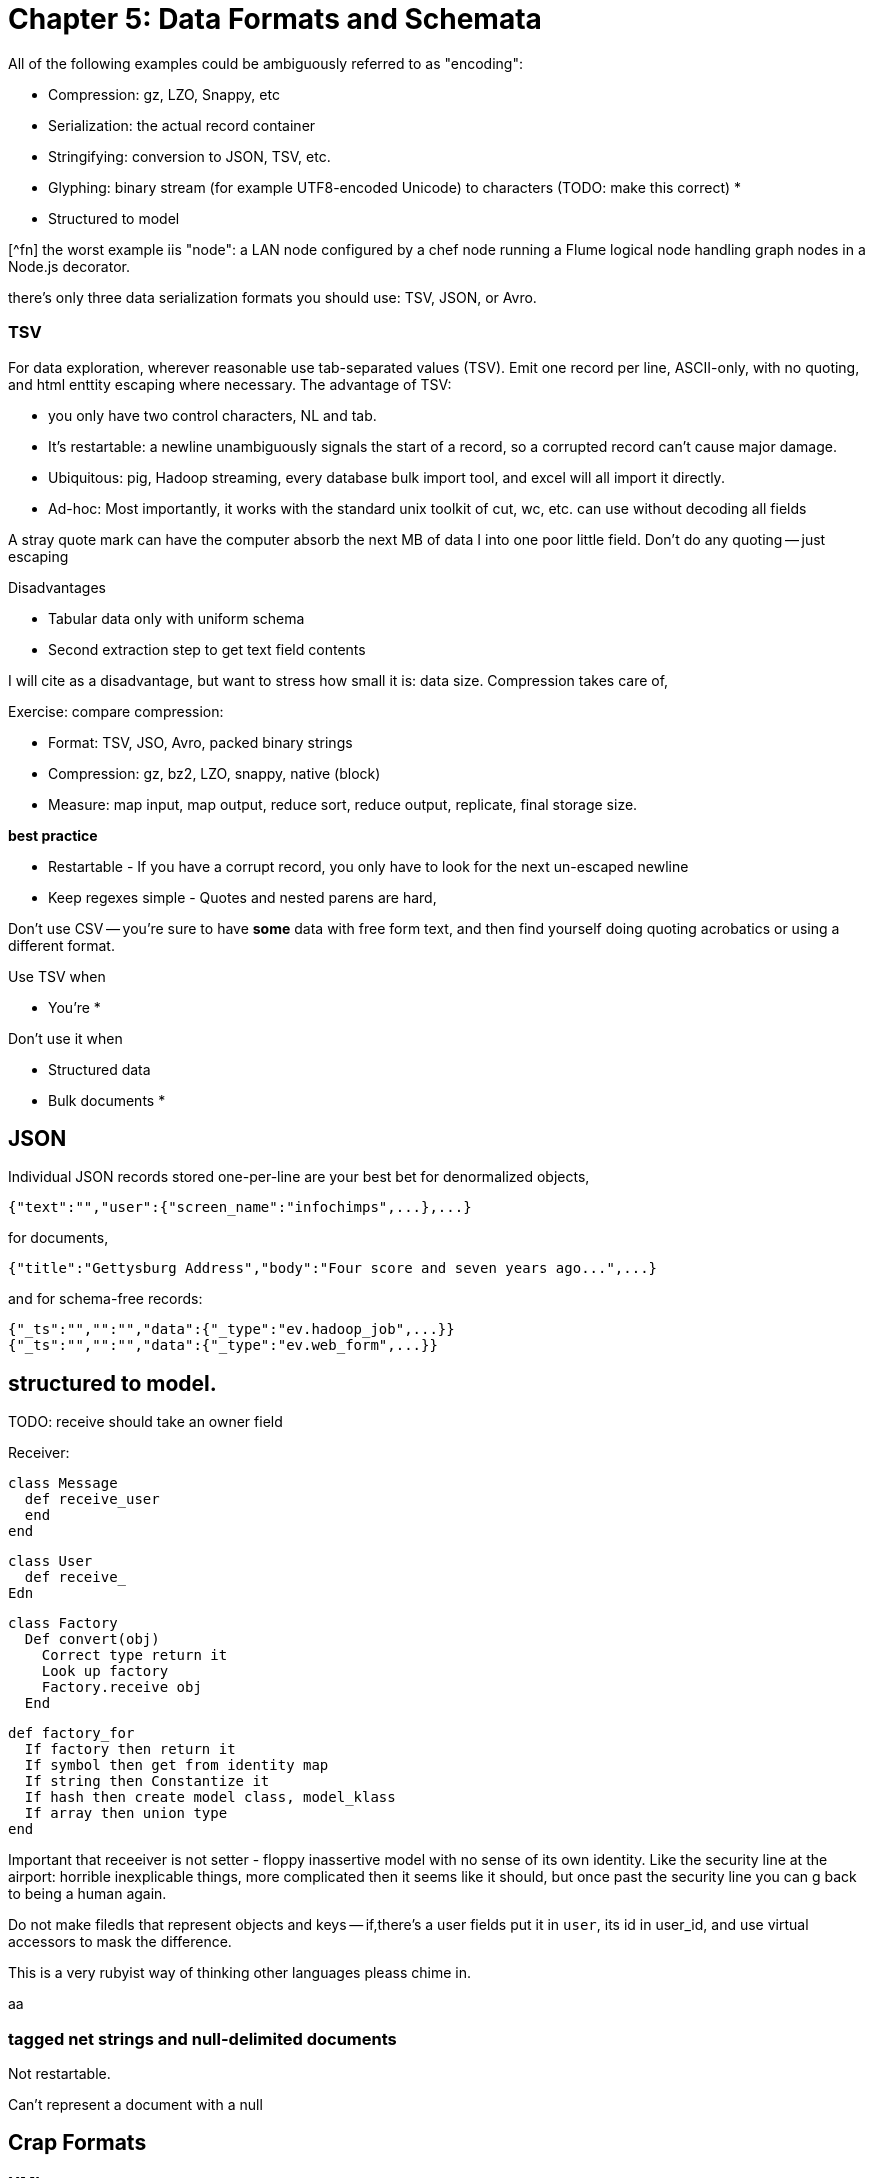 = Chapter 5: Data Formats and Schemata =

All of the following examples could be ambiguously referred to as "encoding":

* Compression: gz, LZO, Snappy, etc
* Serialization: the actual record container
* Stringifying: conversion to JSON, TSV, etc.
* Glyphing: binary stream (for example UTF8-encoded Unicode) to characters (TODO: make this correct)
* 
* Structured to model

[^fn] the worst example iis "node": a LAN node configured by a chef node running a Flume logical node handling graph nodes in a Node.js decorator.

there's only three data serialization formats you should use: TSV, JSON, or Avro. 

=== TSV ===

For data exploration, wherever reasonable use tab-separated values (TSV). Emit one record per line, ASCII-only, with no quoting, and html enttity escaping where necessary. The advantage of TSV:

* you only have two control characters, NL and tab.
* It's restartable: a newline unambiguously signals the start of a record, so a corrupted record can't cause major damage.
* Ubiquitous: pig, Hadoop streaming, every database bulk import tool, and excel will all import it directly.
* Ad-hoc: Most importantly, it works with the standard unix toolkit of cut, wc, etc.
can use without decoding all fields

A stray quote mark can have the computer absorb the next MB of data I into one poor little field.
Don't do any quoting -- just escaping

Disadvantages

* Tabular data only with uniform schema
* Second extraction step to get text field contents

I will cite as a disadvantage, but want to stress how small it is: data size. Compression takes care of, 

Exercise: compare compression:

* Format: TSV, JSO, Avro, packed binary strings
* Compression: gz, bz2, LZO, snappy, native (block)
* Measure: map input, map output, reduce sort, reduce output, replicate, final storage size.

*best practice*

* Restartable - If you have a corrupt record, you only have to look for the next un-escaped newline 
* Keep regexes simple - Quotes and nested parens are hard,

Don't use CSV -- you're sure to have *some* data with free form text, and then find yourself doing quoting acrobatics or using a different format.

Use TSV when

* You're 
* 

Don't use it when

* Structured data
* Bulk documents
* 

== JSON ==

Individual JSON records stored one-per-line are your best bet for denormalized objects,

    {"text":"","user":{"screen_name":"infochimps",...},...}

for documents,

    {"title":"Gettysburg Address","body":"Four score and seven years ago...",...}

and for schema-free records:

    {"_ts":"","":"","data":{"_type":"ev.hadoop_job",...}}
    {"_ts":"","":"","data":{"_type":"ev.web_form",...}}

== structured to model. ==

TODO: receive should take an owner field 

Receiver:

    class Message
      def receive_user
      end
    end
    
    class User 
      def receive_
    Edn
    
    class Factory
      Def convert(obj)
        Correct type return it
        Look up factory
        Factory.receive obj
      End 
      
      def factory_for
        If factory then return it
        If symbol then get from identity map
        If string then Constantize it
        If hash then create model class, model_klass
        If array then union type
      end

Important that receeiver is not setter - floppy inassertive model with no sense of its own identity. Like the security line at the airport: horrible inexplicable things, more complicated then it seems like it should, but once past the security line you can g back to being a human again.


Do not make filedls that represent objects and keys -- if,there's a user fields put it in `user`, its id in user_id, and use virtual accessors to mask the difference.

This is a very rubyist way of thinking other languages pleass chime in.

aa

=== tagged net strings and null-delimited documents  ===

Not restartable.

Can't represent a document with a null

== Crap Formats ==

=== XML ===

 Once you've recapitulated the original raw data structure, 

It's unambiguously ser/deseriaalizimg 

Attributes, CDATA, model boundaries, document text

If you do it, consider emitting not with a serde but with a template engine. Pretty-print fields so can use cmdline tools

=== N3 triples ===

Like most semweb things, is antagonistic to thought.

If you must deal with this, pretty-print the fields and ensure delimiters are clean


=== Flat format ===

WALKTHROUGH: converting the weather fields. 

Flat formats are surprisingly innocuous; it's the contortions they force upon their tender that hurts.

Straightforward to build a regexp. Wukong gives you a flatpack stringifier.  Specify a format string as follows: 

    "%4d%3.2f\"%r{([^\"]+)}\""
    
It returns a MatchData object (same as a regexp does).

9999 as null (or other out-of-band): Override the receive_xxx method to knock those out, call super.

To handle the elevation fields, override the receive method: 


Note that we call super *first* here , because we want an int to divide; in the previous case, we want to catch 9999 before it goes in for conversion.
Wukong has some helpers for unit conversion too.

=== Web log and Regexpable ===

WALKTHROUGH: apache web logs of course.
- 
Regexp to tuple.
Just capture substructure 

=== Others ===

== Avro Schema ==

that there is no essential difference among

        File Format         Schema          API             RPC (Remote Procedure Call) Definition
        
        JPG                 CREATE TABLE    Twitter API     Cassandra RPC
        HTML DTD            db defn.
        
Avro says these are imperfect reflections for the same thing: a method to send data in space and time, to yourself or others. This is a very big idea [^1].

=== Avro ===

== Glyphing (string encoding), Unicode,UTF-8 ==

My best advice is 

* Never let *anything* into your system unless it is UTF8, UTF-16, or ASCII.
* Either:
  - Only transmit 7-bit ASCII characters in the range 0x20 (space) to 0x126 (~), along with 0x0a (newline) and 0x09 (tab) but only when used as record (newline) or field (tab) separators. URL encoding, JSON encoding, and HTML entity encoding are all reasonable. HTML entity encoding has the charm of leaving simple international text largely readable: "caf&eacute;" or "M&oumlaut;torh&eumlaut;ad" are more easily scannable than "caf\XX". Be warned that unless you exercise care all three can be ambiguous: &eacute;, (that in decimal) and (that in hex) are all the same.to make life grep'able, force your converter to emit exactly one string for any given glyph -- That is, it will not ship "0x32" for "a", and it will not ship "é" for "\XX"
  - Use unix-style newlines only.
  - Even With unique glyph coding, Unicode is still not unique: edge cases involving something something diacritic modifiers.
  - However complex you think Unicode is, it's slightly more hairy than that.
  -   URL encoding only makes sense when you're shipping urls anyway.
  - TODO: check those character strings for correctness. Also, that I'm using "glyph" correctly

== ICSS ==

ICSS uses 


=== Schema.org Types ===
 

=== Munging ===


    class RawWeatherStation
      field :wban_id
      # ...
      field :latitude
      field :longitude
    end
    
    class Science::Climatology::WeatherStation < Type::Geo::GovernmentBuilding
      field :wban_id
      field :
    end
    
    name:   weatherstation
    types:
      name:   raw_weather_station
      fields:
        - name:  latitude
          type:  float
        - name:  longitude
          type:  float
      # ...
      
=== More       ===

ICSS gives


`_domain_id` and other identifiers




__________________________________________________________________________

[^1] To the people of the future: this might seem totally obvious. Trust that it is not. There are virtually no shared patterns or idioms across the systems listed here.

[^1] Every Avro schema file is a valid ICSS schema file, but Avro will not understand all the fields. In particular, Avro has no notion of 
and ICSS allows 
